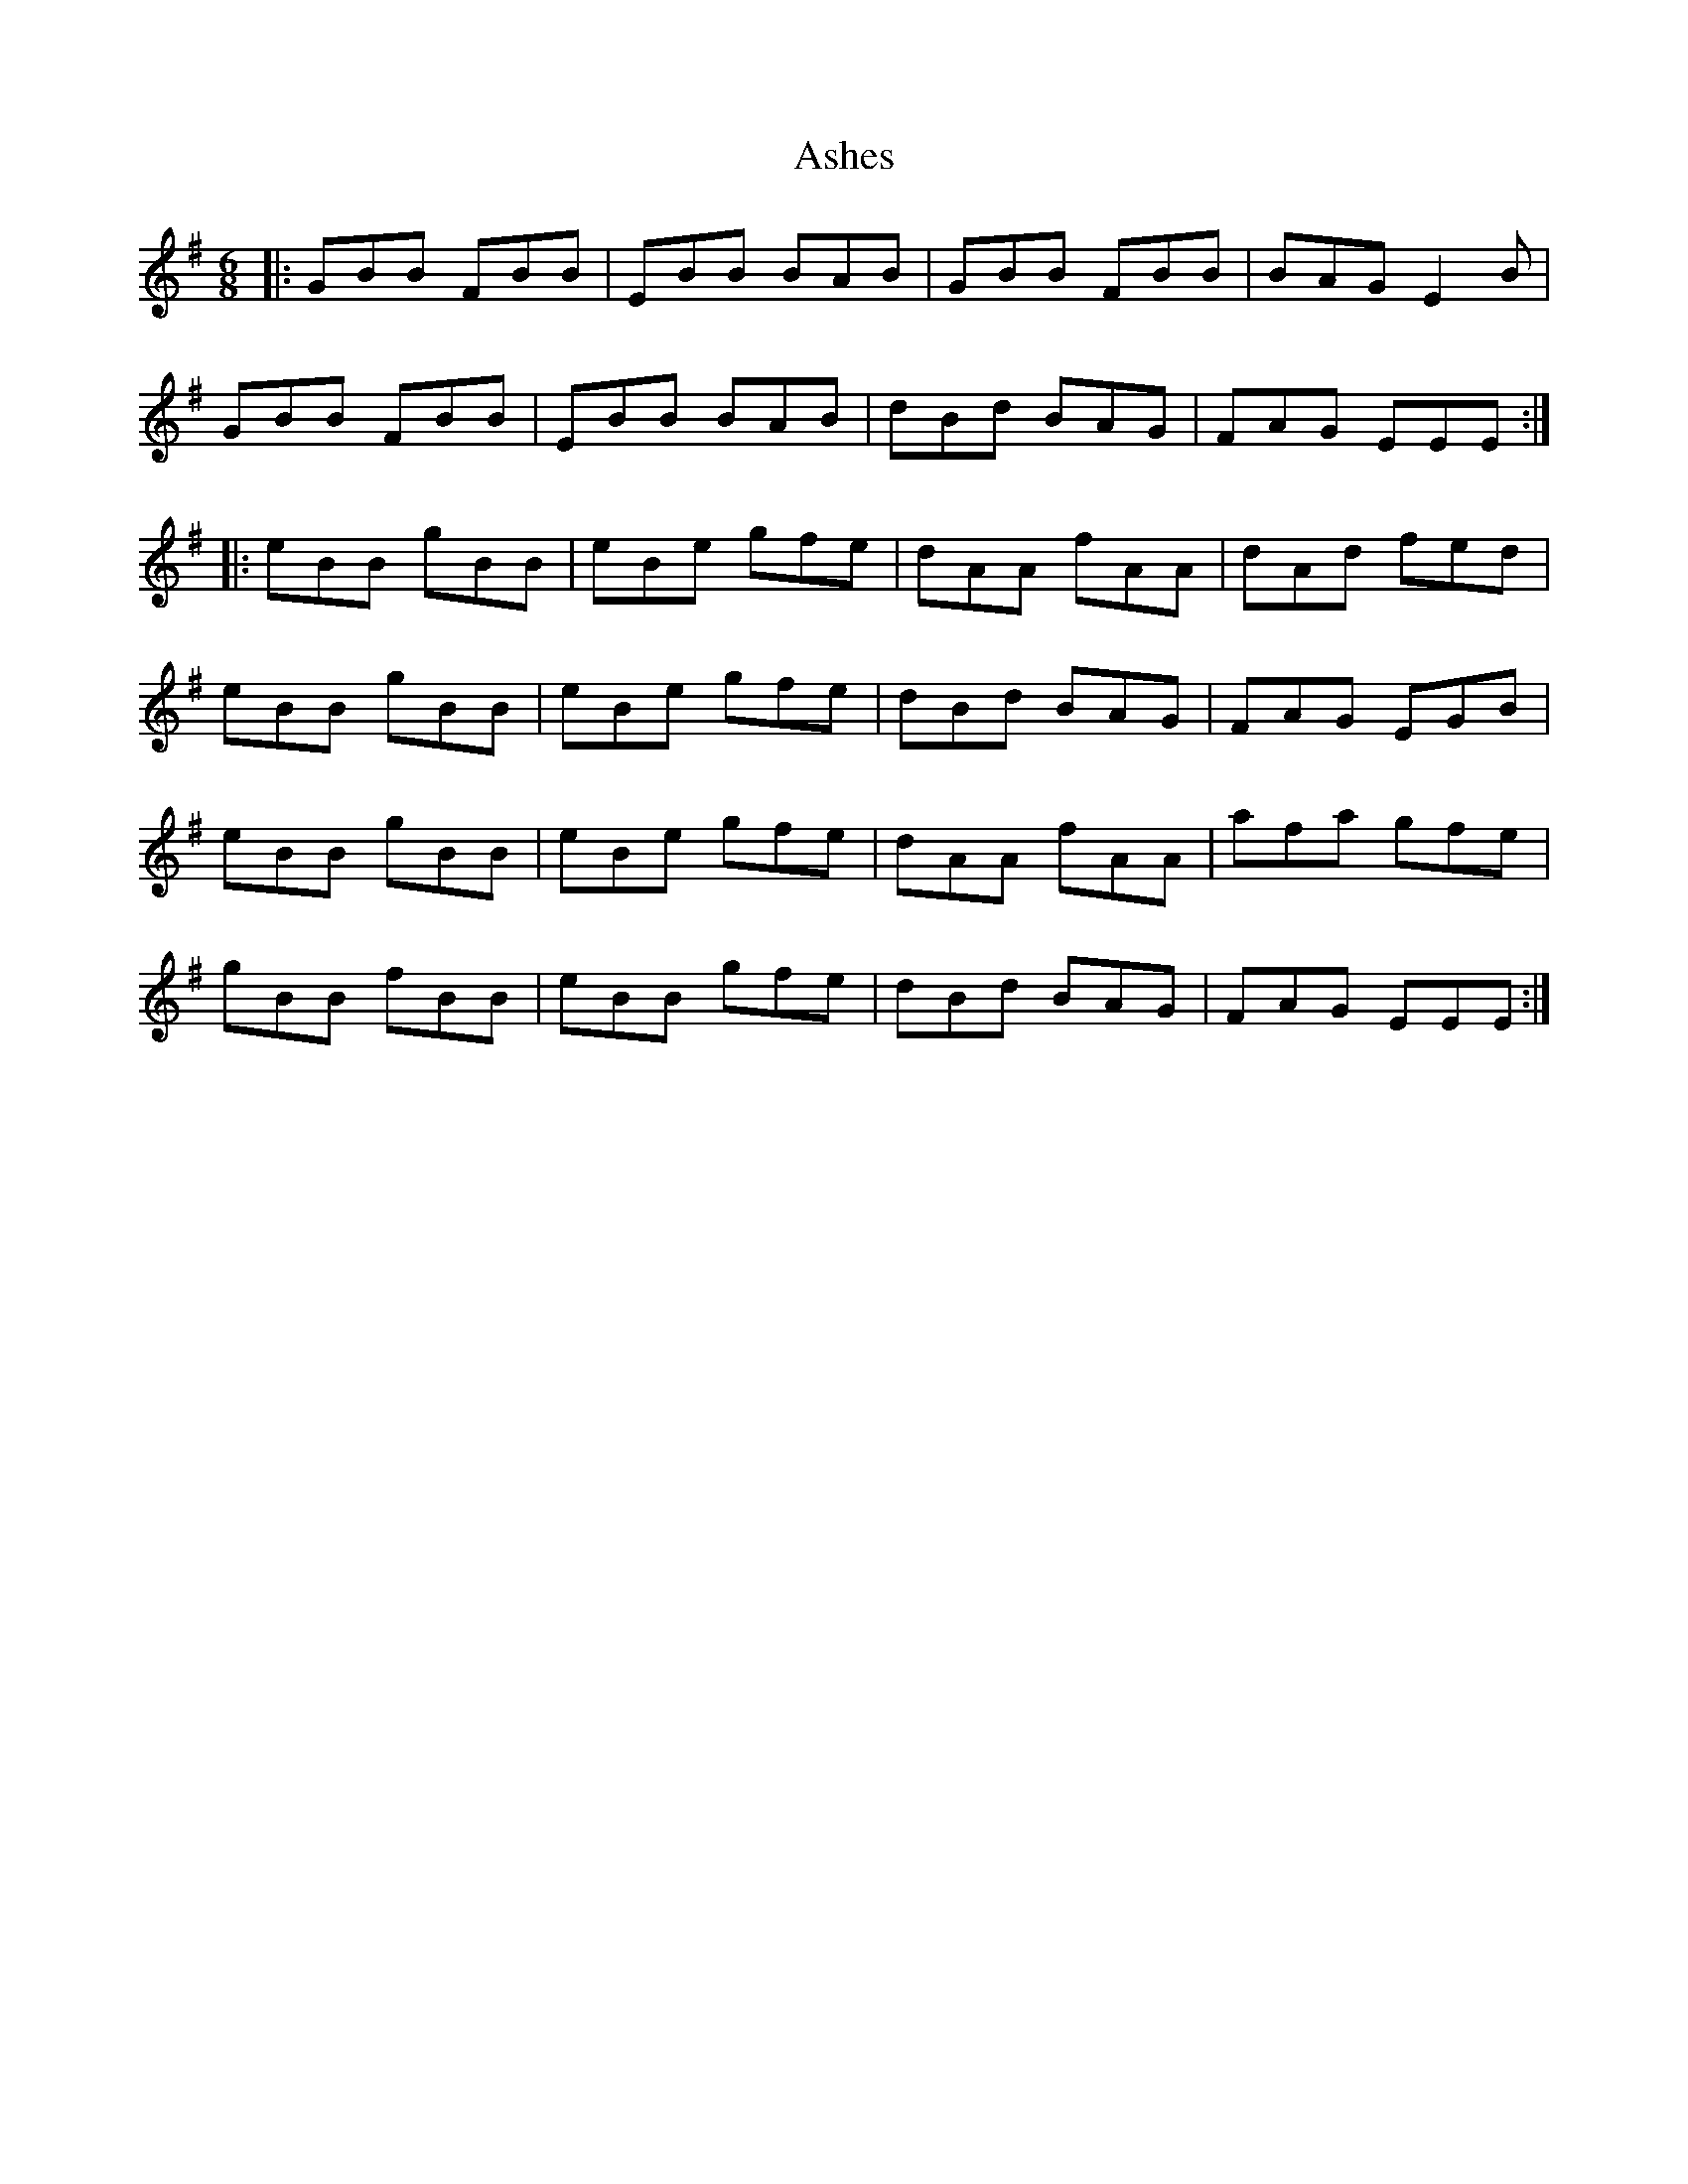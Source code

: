 X: 2015
T: Ashes
R: jig
M: 6/8
K: Eminor
|:GBB FBB|EBB BAB|GBB FBB|BAG E2B|
GBB FBB|EBB BAB|dBd BAG|FAG EEE:|
|:eBB gBB|eBe gfe|dAA fAA|dAd fed|
eBB gBB|eBe gfe|dBd BAG|FAG EGB|
eBB gBB|eBe gfe|dAA fAA|afa gfe|
gBB fBB|eBB gfe|dBd BAG|FAG EEE:|

